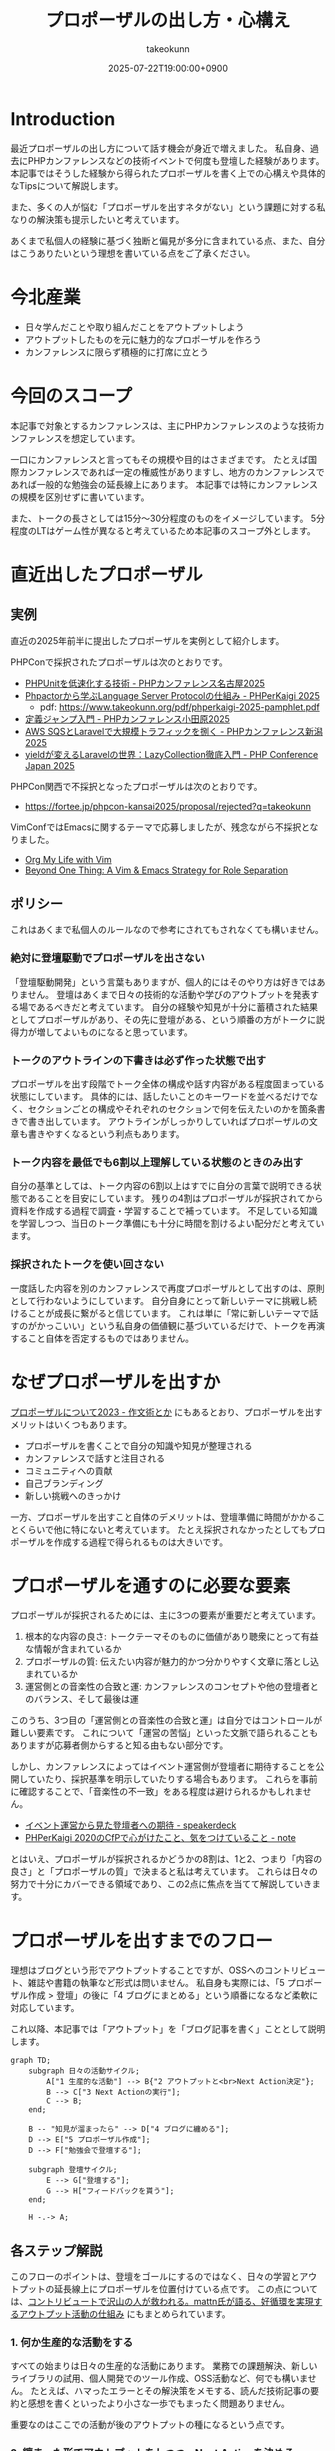 :PROPERTIES:
:ID:       AC43842A-ED0F-42D7-A430-4BD4154635F6
:END:
#+TITLE: プロポーザルの出し方・心構え
#+AUTHOR: takeokunn
#+DESCRIPTION: description
#+DATE: 2025-07-22T19:00:00+0900
#+HUGO_BASE_DIR: ../../
#+HUGO_CATEGORIES: fleeting
#+HUGO_SECTION: posts/fleeting
#+HUGO_TAGS: fleeting proposal
#+HUGO_DRAFT: true
#+STARTUP: fold
* Introduction

最近プロポーザルの出し方について話す機会が身近で増えました。
私自身、過去にPHPカンファレンスなどの技術イベントで何度も登壇した経験があります。
本記事ではそうした経験から得られたプロポーザルを書く上での心構えや具体的なTipsについて解説します。

また、多くの人が悩む「プロポーザルを出すネタがない」という課題に対する私なりの解決策も提示したいと考えています。

あくまで私個人の経験に基づく独断と偏見が多分に含まれている点、また、自分はこうありたいという理想を書いている点をご了承ください。

* 今北産業

- 日々学んだことや取り組んだことをアウトプットしよう
- アウトプットしたものを元に魅力的なプロポーザルを作ろう
- カンファレンスに限らず積極的に打席に立とう

* 今回のスコープ

本記事で対象とするカンファレンスは、主にPHPカンファレンスのような技術カンファレンスを想定しています。

一口にカンファレンスと言ってもその規模や目的はさまざまです。
たとえば国際カンファレンスであれば一定の権威性がありますし、地方のカンファレンスであれば一般的な勉強会の延長線上にあります。
本記事では特にカンファレンスの規模を区別せずに書いています。

また、トークの長さとしては15分〜30分程度のものをイメージしています。
5分程度のLTはゲーム性が異なると考えているため本記事のスコープ外とします。

* 直近出したプロポーザル
** 実例

直近の2025年前半に提出したプロポーザルを実例として紹介します。

PHPConで採択されたプロポーザルは次のとおりです。

- [[https://fortee.jp/phpcon-nagoya-2025/proposal/8c520c5c-d564-4f6e-b5d9-10821b35d98c][PHPUnitを低速化する技術 - PHPカンファレンス名古屋2025]]
- [[https://fortee.jp/phperkaigi-2025/proposal/9484cc8e-4002-4d1e-8b30-f11f6a91f853][Phpactorから学ぶLanguage Server Protocolの仕組み - PHPerKaigi 2025]]
  - pdf: https://www.takeokunn.org/pdf/phperkaigi-2025-pamphlet.pdf
- [[https://fortee.jp/phpconodawara-2025/proposal/6d853d31-19ed-4e75-b7fb-841b9490d9a8][定義ジャンプ入門 - PHPカンファレンス小田原2025]]
- [[https://fortee.jp/phpconniigata-2025/proposal/ab0380b4-95fd-4dad-8788-c0795bb15815][AWS SQSとLaravelで大規模トラフィックを捌く - PHPカンファレンス新潟2025]]
- [[https://fortee.jp/phpcon-2025/proposal/fcae051f-5b13-4e08-989b-721edadb7134][yieldが変えるLaravelの世界：LazyCollection徹底入門 - PHP Conference Japan 2025]]

PHPCon関西で不採択となったプロポーザルは次のとおりです。

-  https://fortee.jp/phpcon-kansai2025/proposal/rejected?q=takeokunn

VimConfではEmacsに関するテーマで応募しましたが、残念ながら不採択となりました。

- [[https://gist.github.com/takeokunn/141f85d437390607772135f6f98a3882][Org My Life with Vim]]
- [[https://gist.github.com/takeokunn/2db3fec85d4c374e9ffaacfe4ad1d221][Beyond One Thing: A Vim & Emacs Strategy for Role Separation]]

** ポリシー

これはあくまで私個人のルールなので参考にされてもされなくても構いません。

*** 絶対に登壇駆動でプロポーザルを出さない

「登壇駆動開発」という言葉もありますが、個人的にはそのやり方は好きではありません。
登壇はあくまで日々の技術的な活動や学びのアウトプットを発表する場であるべきだと考えています。
自分の経験や知見が十分に蓄積された結果としてプロポーザルがあり、その先に登壇がある、という順番の方がトークに説得力が増してよいものになると思っています。

*** トークのアウトラインの下書きは必ず作った状態で出す

プロポーザルを出す段階でトーク全体の構成や話す内容がある程度固まっている状態にしています。
具体的には、話したいことのキーワードを並べるだけでなく、セクションごとの構成やそれぞれのセクションで何を伝えたいのかを箇条書きで書き出しています。
アウトラインがしっかりしていればプロポーザルの文章も書きやすくなるという利点もあります。

*** トーク内容を最低でも6割以上理解している状態のときのみ出す

自分の基準としては、トーク内容の6割以上はすでに自分の言葉で説明できる状態であることを目安にしています。
残りの4割はプロポーザルが採択されてから資料を作成する過程で調査・学習することで補っています。
不足している知識を学習しつつ、当日のトーク準備にも十分に時間を割けるよい配分だと考えています。

*** 採択されたトークを使い回さない

一度話した内容を別のカンファレンスで再度プロポーザルとして出すのは、原則として行わないようにしています。
自分自身にとって新しいテーマに挑戦し続けることが成長に繋がると信じています。
これは単に「常に新しいテーマで話すのがかっこいい」という私自身の価値観に基づいているだけで、トークを再演すること自体を否定するものではありません。

* なぜプロポーザルを出すか

[[https://okuramasafumi.hatenablog.jp/entry/2023/07/12/182236][プロポーザルについて2023 - 作文術とか]] にもあるとおり、プロポーザルを出すメリットはいくつもあります。

- プロポーザルを書くことで自分の知識や知見が整理される
- カンファレンスで話すと注目される
- コミュニティへの貢献
- 自己ブランディング
- 新しい挑戦へのきっかけ

一方、プロポーザルを出すこと自体のデメリットは、登壇準備に時間がかかることくらいで他に特にないと考えています。
たとえ採択されなかったとしてもプロポーザルを作成する過程で得られるものは大きいです。

* プロポーザルを通すのに必要な要素

プロポーザルが採択されるためには、主に3つの要素が重要だと考えています。

1. 根本的な内容の良さ: トークテーマそのものに価値があり聴衆にとって有益な情報が含まれているか
2. プロポーザルの質: 伝えたい内容が魅力的かつ分かりやすく文章に落とし込まれているか
3. 運営側との音楽性の合致と運: カンファレンスのコンセプトや他の登壇者とのバランス、そして最後は運

このうち、3つ目の「運営側との音楽性の合致と運」は自分ではコントロールが難しい要素です。
これについて「運営の苦悩」といった文脈で語られることもありますが応募者側からすると知る由もない部分です。

しかし、カンファレンスによってはイベント運営側が登壇者に期待することを公開していたり、採択基準を明示していたりする場合もあります。
これらを事前に確認することで、「音楽性の不一致」をある程度は避けられるかもしれません。

- [[https://speakerdeck.com/magnolia/ibentoyun-ying-karajian-tadeng-tan-zhe-henoqi-dai][イベント運営から見た登壇者への期待 - speakerdeck]]
- [[https://note.com/phpcon_kansai/n/n0aa7041c46f0][PHPerKaigi 2020のCfPで心がけたこと、気をつけていること - note]]

とはいえ、プロポーザルが採択されるかどうかの8割は、1と2、つまり「内容の良さ」と「プロポーザルの質」で決まると私は考えています。
これらは日々の努力で十分にカバーできる領域であり、この2点に焦点を当てて解説していきます。

* プロポーザルを出すまでのフロー

理想はブログという形でアウトプットすることですが、OSSへのコントリビュート、雑誌や書籍の執筆など形式は問いません。
私自身も実際には、「5 プロポーザル作成 > 登壇」の後に「4 ブログにまとめる」という順番になるなど柔軟に対応しています。

これ以降、本記事では「アウトプット」を「ブログ記事を書く」こととして説明します。

[[file:../../static/images/0A382B4C-B08A-4F4C-844A-CD178EA9859F.png]]

#+begin_src mermaid
  graph TD;
      subgraph 日々の活動サイクル;
          A["1 生産的な活動"] --> B{"2 アウトプットと<br>Next Action決定"};
          B --> C["3 Next Actionの実行"];
          C --> B;
      end;

      B -- "知見が溜まったら" --> D["4 ブログに纏める"];
      D --> E["5 プロポーザル作成"];
      D --> F["勉強会で登壇する"];

      subgraph 登壇サイクル;
          E --> G["登壇する"];
          G --> H["フィードバックを貰う"];
      end;

      H -.-> A;
#+end_src
** 各ステップ解説

このフローのポイントは、登壇をゴールにするのではなく、日々の学習とアウトプットの延長線上にプロポーザルを位置付けている点です。
この点については、[[https://levtech.jp/media/article/column/detail_492/][コントリビュートで沢山の人が救われる。mattn氏が語る、好循環を実現するアウトプット活動の仕組み]] にもまとめられています。

*** 1. 何か生産的な活動をする

すべての始まりは日々の生産的な活動にあります。
業務での課題解決、新しいライブラリの試用、個人開発でのツール作成、OSS活動など、何でも構いません。
たとえば、ハマったエラーとその解決策をメモする、読んだ技術記事の要約と感想を書くといったより小さな一歩でもまったく問題ありません。

重要なのはここでの活動が後のアウトプットの種になるという点です。

*** 2. 纏まった形でアウトプットをしつつ、Next Actionを決める

活動で得た知見はどんなに小さくてもアウトプットすることが重要です。
Zennのスクラップや短いブログ記事あるいは社内のドキュメントでも構いません。
この際、Next Actionを言語化することで次に何をすべきかが明確になります。

*** 3. Next Actionをさらに実行して、纏まった形でアウトプットする

決めたNext Actionを実行し再び作業していきます。
この「活動→アウトプット→次の活動」というサイクルを繰り返すことで、1つのテーマに関する知見が雪だるま式に増えていきます。

*** 4. ひととおり形になったらブログに纏める

サイクルを何度か繰り返し知見がある程度の塊になったら、それらを体系的に整理し1つの長文ブログ記事として公開します。
このブログ記事が後のトークの土台となります。

*** 5. 4のブログの内容をプロポーザルにする

ここまで来ればプロポーザル作成はそれほど難しくありません。
ブログ記事の導入部分がプロポーザルの概要になり、目次がトークのアウトラインになり、結論が聴衆へのメッセージになります。
すでに質の高いインプットとアウトプットが手元にあるため、自信を持ってプロポーザルを提出できるはずです。

このサイクルを回し始めることこそが「プロポーザルのネタがない」という悩みを解決する、もっとも確実な方法です。

* どこに対して努力すべきか

これまでのフローを踏まえた上で、プロポーザルの採択率を上げるためにどこに努力を集中させるべきか、3つのポイントに絞って解説します。

** 1. レギュレーションとゲーム性を理解する

プロポーザルがどのようなルールで審査されるのか、その「レギュレーション」と「ゲーム性」を理解する必要があります。

最低限、次の点は必ず確認するとよいでしょう。

- 募集要項を熟読すること: ターゲット層、求めているテーマ、文字数制限、記載すべき項目など、運営側が提示している情報を読む
- 審査基準を把握すること: カンファレンスによっては審査基準を公開している場合があるので、どのような点が評価されるのかを事前に調査する
- 過去の採択プロポーザルを読むこと: 採択プロポーザル一覧が公開されていることが多いので、どのようなテーマや書き方のプロポーザルがとおりやすいのか、傾向を把握する

たとえば、VimConfでは匿名ではなく応募者自身の活動を見ることを重視しています。

- [[https://audee.jp/voice/show/94537][【ujihisaさんとmoppさんをお迎えして「VimConf 2024」を振り返り！】エンジニアの楽園 vim-jp ラジオ #21]]
- [[https://audee.jp/voice/show/94999][【「VimConf 2024」登壇！yuys13さん・kat0hさん登場！】エンジニアの楽園 vim-jp ラジオ #22]]

逆にKaigi on Railsは匿名性を重視しており応募者を一切見ないという方針のようです。

- [[https://sakahukamaki.hatenablog.jp/entry/2025/07/21/183625][【炬燵編】Kaigi on Railsのプロポーザルを評価するときに考えていること、求めていること]]
- [[https://blog.unasuke.com/2023/kaigionrails-proposal-writing-guide/][Kaigi on RailsにProposalを送ろうと思っている皆さんへ]]

それぞれのコミュニティでどのような点が重視されているのかを見極める必要があります。

** 2. 質の高いブログ記事を増やす

プロポーザルの元ネタは日々の活動サイクルから生まれるブログ記事です。
質の高い記事をコンスタントに生み出すために、私は次の点を意識しています。

*** 2.1. 2種類の記事を書き分ける

質の高いブログ記事を生み出すためには、目的の異なる2種類の記事を戦略的に書き分けるアプローチが有効です。

1つは、日々の活動で得た小さな発見やTipsを記録する「技術メモ」です。
これらのメモは、情報の鮮度が高いうちに将来の自分のための備忘録として、あるいは小さな知見の共有として気軽に書き留めます。
この段階では完成度よりもスピードを重視します。
これは、Zettelkastenでいうところの「fleeting note」にあたります。

そして、これらの技術メモがある程度の量になった段階でそれらを素材として体系的に再構成し、背景やストーリーを肉付けした「長文ブログ記事」を作成します。
この長文記事こそが、カンファレンスのプロポーザル提出の際に直接のネタとなります。
これは、Zettelkastenでいうところの「permanent note」にあたります。

[[id:E6243AE2-CFE4-4D21-B9B7-E076B13CF486][org-roamで記事を管理しGitHub Actionsで適切に公開する]] にも書いたとおり、個人的にはZettelkastenで管理をするとこのサイクルを回しやすいと考えています。

*** 2.2. 想定読者を明確にし、フィードバックを積極的に活用する

記事を執筆する上で「誰に、何を伝えたいのか」という想定読者を明確に設定することは重要です。
想定読者を具体的にイメージすることで、メッセージがより深く的確に伝わる記事になります。

この段階で読者からよいフィードバックを得られていれば、それは記事のテーマや内容が魅力的であることの証左です。
もしその上でプロポーザルが採択されなかったとしても「今回は運営側と音楽性が合わなかっただけだ」と自信を持って割り切ることができるはずです。

** 3. 魅力的なプロポーザルの書き方を学ぶ

プロポーザルのレギュレーションにも依りますが、次のようなことを明確に書いた方がよいです。

- アウトラインを最初に提示する
- 「誰が、何を得られるのか」を明確にする
- 過去の採択プロポーザルから学ぶ

Googleで検索すればプロポーザルの書き方に関する記事が山のように見つかります。

- [[https://tech.layerx.co.jp/entry/2025/06/20/180000][技術カンファレンスに出すプロポーザルを書く]]
- [[https://devblog.thebase.in/entry/2021/07/15/110000][登壇するぞ！って決めてからトークするまでの流れ]]
- [[https://speakerdeck.com/tomzoh/how-to-hack-the-cfp][カンファレンス主催者から見た プロポーザルを通すコツ / How to hack the CfP]]

AIにレビューしてもらってもいいし、同僚やコミュニティで相談しながら作るのもいいでしょう。
私の場合、プロンプトを作り込んでAIからフィードバックをもらいながら書いています。

1%でも当選する可能性を上げるという意識で取り組んでいます。

* 落ちた時に考えるべきこと

プロポーザルが採択されない時はいつだって辛いものですが、その原因が「自分の努力不足」なのか、それとも「採択者との相性や運の問題」なのかを切り分けて考えるようにしています。

** 1. トークテーマの魅力（内容の良さ）

提案したテーマそのものについて再度考えてみます。

- そもそもこのトークテーマは採択メンバーにとって本当に魅力的だったか
- ブログ記事が自分が想定していた読者からよい評判を得られていたか

想定していた読者からよい反応が得られていた場合は採択者との方向性が合わなかったと割り切れますし、そもそも反応が悪かったのであれば諦めもつきます。

** 2. プロポーザルの完成度（質の高さ）

登壇経験が豊富な友人やコミュニティの仲間、同僚などにプロポーザルを読んでもらい、率直なフィードバックをもらうのがよいでしょう。

- フォーマットを満たしていたか
- 伝えたい内容がプロポーザルの文章で十分に表現できていたか

** 3. 採択メンバーとの相性と運

こればかりは自分ではコントロールできない領域です。
カンファレンス全体のテーマ構成と合わなかった、競合するプロポーザルに負けた、採択者の琴線に触れなかったなどさまざまな理由が考えられます。

ベストを尽くして臨んだ結果不採用になったのであれば潔く諦めるくらいの気持ちでいるのがちょうどよいと思います。

** 4. 不採択になったプロポーザルの活かし方

プロポーザルを書いた時間が無駄になることは一切ありません。
その経験を次に活かせばよいのです。

- リジェクトコンに出す
- 別の勉強会で発表する
- 改善して再挑戦する

このように次の一手を考えることで、不採択という経験もアウトプットサイクルの一部として次への布石とできます。

* プロポーザルのネタがない時に考えるべきこと

「プロポーザルに出すようなネタがない」という悩みは多くの場合、ただの思い込みです。
何かに取り組んでいれば、誰しも次のサイクルを日常的に無意識に回しているはずだからです。

1. 何か生産的な活動をする
2. 活動を文章でアウトプットし、Next Actionを決める
3. Next Actionをさらに実行して、纏まった形でアウトプットする

色々な人の話を聞いている限り、体系的なアウトプットをしていないために知識が整理されず、登壇のネタにできていないだけということが多い印象です。
そういう場合は友人やコミュニティの仲間に、自分がどのようなテーマで登壇できそうか、今何に取り組んでいるのかを話して、思考を整理する手伝いをしてもらうのがお勧めです。

カンファレンスの本筋とは少し違う内容でも親和性があれば採択されることも多いので「ネタがまったくない」ということはほぼないはずです。
もし本当に話すことが何もないと感じるのであれば、それは新しい挑戦ができていないということなのかもしれません。

* その他

最後にプロポーザルに関してよく議論されるいくつかのトピックについて、私の個人的な見解を述べます。

** 「プロポーザルの審査側を経験した方がよい」というアドバイスについて

このアドバイスは一度審査側を経験することで「運営側との音楽性の合致と運」という要素を肌で感じられるという点では有益だと思います。

しかしプロポーザルの採択率を上げるという観点では、その効果は限定的だと考えています。
なぜなら、採択されるプロポーザルの多くは公開されており、それらを分析することで審査基準や傾向は十分に学習可能だからです。

審査側を経験するよりも応募者としてプロポーザルを書く努力を重ねる方が採択率向上への効果は高いというのが私の意見です。

** LTについて

本記事ではスコープ外としましたが、LTにはLTの戦い方があります。
LTは5分という短い時間で聴衆の心を掴む必要があり、技術的な深さよりも、面白さやインパクト、共感を呼ぶストーリー性が重視される傾向があります。
お祭りのような側面も強く個人的にはあまり得意ではありませんが、短い時間で自分の考えを凝縮して伝えるよい訓練になることは間違いないでしょう。

** 経験の浅い人にこそプロポーザルを出してもらいたい

経験の浅い方やこれからコミュニティで活動していきたいと考えている方にこそ、積極的にプロポーザルを出してもらいたいと私は考えています。

プロポーザルを書くという行為は「自分が今、何に取り組んでいるのか」「次にどういうことをやりたいのか」といったことを言語化する絶好の機会になります。
採択されるかどうかはあくまで結果論であり、その過程で得られる経験は無駄にはなりません。

質の悪いプロポーザルを出してもどうせ採択されないだけです。
あれこれ気にせずまずは提出してみてフィードバックのループを回していくのがよいでしょう。

* おわりに

atusyさんの [[https://blog.atusy.net/2025/05/30/how-to-win/][宝くじに当たる方法を思い出して、明日も頑張ることにした]] という記事が好きです。
宝くじは買わなければ当たらないように、プロポーザルも出さなければ採択されることはありません。

「打席に立って、きちんとヒットを打つ」ということを再現性高く繰り返すのが、かっこいい生き方だと私は思います。
チャンスは逃さないようにしていきたいものです。

また、ベテランの中には無責任にアドバイスはするものの、自らは行動しない人が多いように感じます。
「他人にアドバイスをするからには、まず自分が行動で示すべきだ」というのが私の価値観なので、これからもプロポーザルを出し打席に立ち続けたいという思いを込めてこの記事を書きました。

偉そうなことを書きましたが自分自身も徹底できていない点が多いので引き続き精進します。
